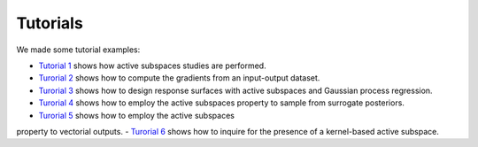 Tutorials
^^^^^^^^^^

We made some tutorial examples:

- `Tutorial 1 <tutorial1intro.html>`_ shows how active subspaces studies are performed.
- `Turorial 2 <tutorial2gradients.html>`_ shows how to compute the gradients from an input-output dataset.
- `Turorial 3 <tutorial3response.html>`_ shows how to design response surfaces with active subspaces and Gaussian process regression.
- `Turorial 4 <tutorial4inverse.html>`_ shows how to employ the active subspaces property to sample from surrogate posteriors.
- `Turorial 5 <tutorial5spde.html>`_ shows how to employ the active subspaces
property to vectorial outputs.
- `Turorial 6 <tutorial6kas.html>`_ shows how to inquire for the presence of a
kernel-based active subspace.
